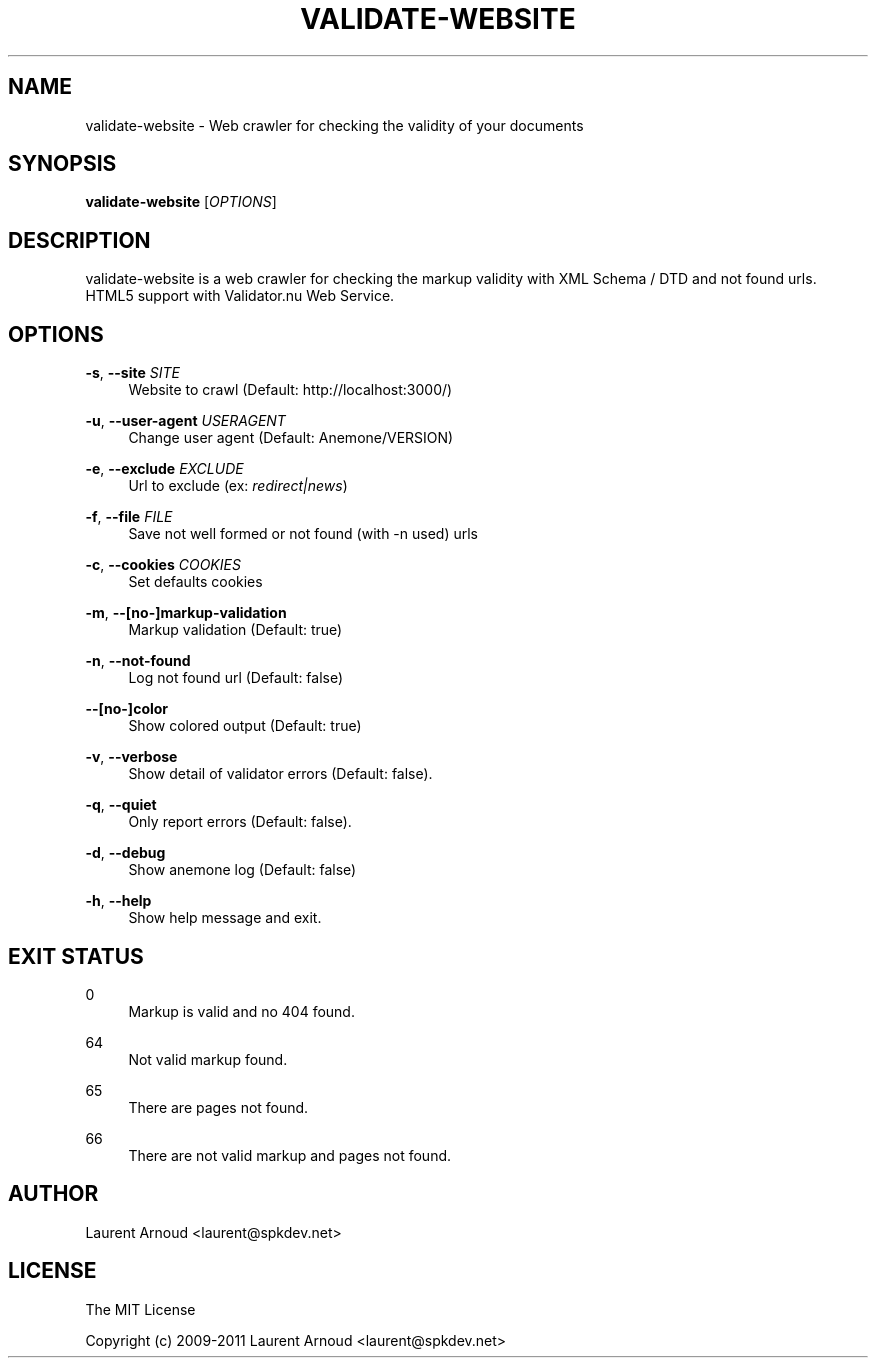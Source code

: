 '\" t
.\"     Title: validate-website
.\"    Author: [see the "AUTHOR" section]
.\" Generator: DocBook XSL Stylesheets v1.75.2 <http://docbook.sf.net/>
.\"      Date: 06/05/2011
.\"    Manual: \ \&
.\"    Source: \ \&
.\"  Language: English
.\"
.TH "VALIDATE\-WEBSITE" "1" "06/05/2011" "\ \&" "\ \&"
.\" -----------------------------------------------------------------
.\" * Define some portability stuff
.\" -----------------------------------------------------------------
.\" ~~~~~~~~~~~~~~~~~~~~~~~~~~~~~~~~~~~~~~~~~~~~~~~~~~~~~~~~~~~~~~~~~
.\" http://bugs.debian.org/507673
.\" http://lists.gnu.org/archive/html/groff/2009-02/msg00013.html
.\" ~~~~~~~~~~~~~~~~~~~~~~~~~~~~~~~~~~~~~~~~~~~~~~~~~~~~~~~~~~~~~~~~~
.ie \n(.g .ds Aq \(aq
.el       .ds Aq '
.\" -----------------------------------------------------------------
.\" * set default formatting
.\" -----------------------------------------------------------------
.\" disable hyphenation
.nh
.\" disable justification (adjust text to left margin only)
.ad l
.\" -----------------------------------------------------------------
.\" * MAIN CONTENT STARTS HERE *
.\" -----------------------------------------------------------------
.SH "NAME"
validate-website \- Web crawler for checking the validity of your documents
.SH "SYNOPSIS"
.sp
\fBvalidate\-website\fR [\fIOPTIONS\fR]
.SH "DESCRIPTION"
.sp
validate\-website is a web crawler for checking the markup validity with XML Schema / DTD and not found urls\&. HTML5 support with Validator\&.nu Web Service\&.
.SH "OPTIONS"
.PP
\fB\-s\fR, \fB\-\-site\fR \fISITE\fR
.RS 4
Website to crawl (Default:
http://localhost:3000/)
.RE
.PP
\fB\-u\fR, \fB\-\-user\-agent\fR \fIUSERAGENT\fR
.RS 4
Change user agent (Default: Anemone/VERSION)
.RE
.PP
\fB\-e\fR, \fB\-\-exclude\fR \fIEXCLUDE\fR
.RS 4
Url to exclude (ex:
\fIredirect|news\fR)
.RE
.PP
\fB\-f\fR, \fB\-\-file\fR \fIFILE\fR
.RS 4
Save not well formed or not found (with \-n used) urls
.RE
.PP
\fB\-c\fR, \fB\-\-cookies\fR \fICOOKIES\fR
.RS 4
Set defaults cookies
.RE
.PP
\fB\-m\fR, \fB\-\-[no\-]markup\-validation\fR
.RS 4
Markup validation (Default: true)
.RE
.PP
\fB\-n\fR, \fB\-\-not\-found\fR
.RS 4
Log not found url (Default: false)
.RE
.PP
\fB\-\-[no\-]color\fR
.RS 4
Show colored output (Default: true)
.RE
.PP
\fB\-v\fR, \fB\-\-verbose\fR
.RS 4
Show detail of validator errors (Default: false)\&.
.RE
.PP
\fB\-q\fR, \fB\-\-quiet\fR
.RS 4
Only report errors (Default: false)\&.
.RE
.PP
\fB\-d\fR, \fB\-\-debug\fR
.RS 4
Show anemone log (Default: false)
.RE
.PP
\fB\-h\fR, \fB\-\-help\fR
.RS 4
Show help message and exit\&.
.RE
.SH "EXIT STATUS"
.PP
0
.RS 4
Markup is valid and no 404 found\&.
.RE
.PP
64
.RS 4
Not valid markup found\&.
.RE
.PP
65
.RS 4
There are pages not found\&.
.RE
.PP
66
.RS 4
There are not valid markup and pages not found\&.
.RE
.SH "AUTHOR"
.sp
Laurent Arnoud <laurent@spkdev\&.net>
.SH "LICENSE"
.sp
The MIT License
.sp
Copyright (c) 2009\-2011 Laurent Arnoud <laurent@spkdev\&.net>
